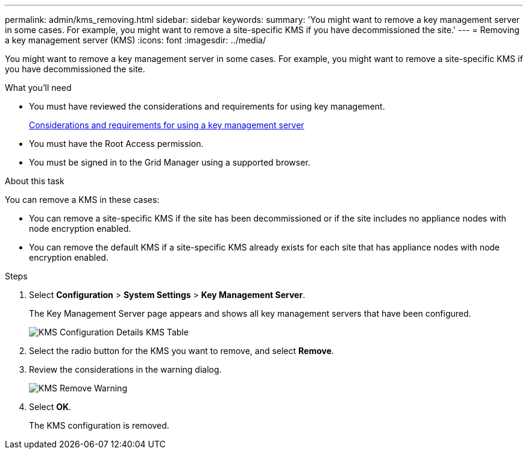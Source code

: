 ---
permalink: admin/kms_removing.html
sidebar: sidebar
keywords: 
summary: 'You might want to remove a key management server in some cases. For example, you might want to remove a site-specific KMS if you have decommissioned the site.'
---
= Removing a key management server (KMS)
:icons: font
:imagesdir: ../media/

[.lead]
You might want to remove a key management server in some cases. For example, you might want to remove a site-specific KMS if you have decommissioned the site.

.What you'll need

* You must have reviewed the considerations and requirements for using key management.
+
xref:kms_considerations_and_requirements.adoc[Considerations and requirements for using a key management server]

* You must have the Root Access permission.
* You must be signed in to the Grid Manager using a supported browser.

.About this task

You can remove a KMS in these cases:

* You can remove a site-specific KMS if the site has been decommissioned or if the site includes no appliance nodes with node encryption enabled.
* You can remove the default KMS if a site-specific KMS already exists for each site that has appliance nodes with node encryption enabled.

.Steps

. Select *Configuration* > *System Settings* > *Key Management Server*.
+
The Key Management Server page appears and shows all key management servers that have been configured.
+
image::../media/kms_configuration_details_table.png[KMS Configuration Details KMS Table]

. Select the radio button for the KMS you want to remove, and select *Remove*.
. Review the considerations in the warning dialog.
+
image::../media/kms_remove_warning.png[KMS Remove Warning]

. Select *OK*.
+
The KMS configuration is removed.
